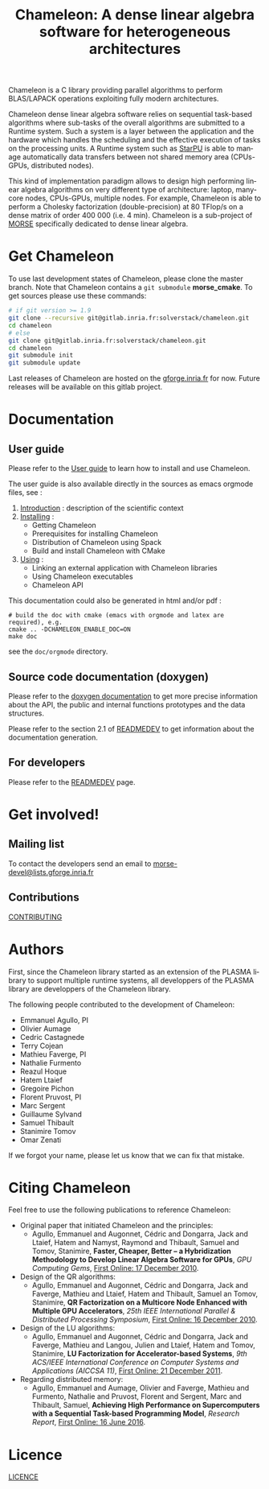 #+TITLE: Chameleon: A dense linear algebra software for heterogeneous architectures
#+LANGUAGE:  en
#+OPTIONS: H:3 num:t \n:nil @:t ::t |:t _:nil ^:nil -:t f:t *:t <:t
#+OPTIONS: TeX:t LaTeX:t skip:nil d:nil pri:nil tags:not-in-toc html-style:nil

# gitlab-ci pipeline badge
#+HTML:<a href="https://gitlab.inria.fr/solverstack/chameleon/commits/master"><img alt="pipeline status"src="https://gitlab.inria.fr/solverstack/chameleon/badges/master/pipeline.svg"/></a>

# # Coverity badge
# #+HTML:<a href="https://scan.coverity.com/projects/chameleon"><img alt="Coverity Scan Build Status"src="https://scan.coverity.com/projects/10590/badge.svg"/></a>

Chameleon is a C library providing parallel algorithms to perform
BLAS/LAPACK operations exploiting fully modern architectures.

Chameleon dense linear algebra software relies on sequential
task-based algorithms where sub-tasks of the overall algorithms are
submitted to a Runtime system. Such a system is a layer between the
application and the hardware which handles the scheduling and the
effective execution of tasks on the processing units. A Runtime system
such as [[http://starpu.gforge.inria.fr/][StarPU]] is able to manage automatically data transfers between
not shared memory area (CPUs-GPUs, distributed nodes).

This kind of implementation paradigm allows to design high performing
linear algebra algorithms on very different type of architecture:
laptop, many-core nodes, CPUs-GPUs, multiple nodes. For example,
Chameleon is able to perform a Cholesky factorization
(double-precision) at 80 TFlop/s on a dense matrix of order 400 000
(i.e. 4 min). Chameleon is a sub-project of [[http://icl.cs.utk.edu/morse/][MORSE]] specifically
dedicated to dense linear algebra.

* Get Chameleon

  To use last development states of Chameleon, please clone the master
  branch. Note that Chameleon contains a ~git submodule~ *morse_cmake*.
  To get sources please use these commands:

  #+begin_src sh
    # if git version >= 1.9
    git clone --recursive git@gitlab.inria.fr:solverstack/chameleon.git
    cd chameleon
    # else
    git clone git@gitlab.inria.fr:solverstack/chameleon.git
    cd chameleon
    git submodule init
    git submodule update
  #+end_src

  Last releases of Chameleon are hosted on the [[https://gforge.inria.fr/frs/?group_id=2884][gforge.inria.fr]] for
  now. Future releases will be available on this gitlab project.

* Documentation
** User guide

   Please refer to the [[https://solverstack.gitlabpages.inria.fr/chameleon/users_guide.html][User guide]] to learn how to install and use
   Chameleon.

   The user guide is also available directly in the sources as emacs
   orgmode files, see :
   1) [[file:doc/orgmode/chapters/introduction.org][Introduction]] : description of the scientific context
   2) [[file:doc/orgmode/chapters/installing.org][Installing]] :
      * Getting Chameleon
      * Prerequisites for installing Chameleon
      * Distribution of Chameleon using Spack
      * Build and install Chameleon with CMake
   3) [[file:doc/orgmode/chapters/using.org][Using]] :
      * Linking an external application with Chameleon libraries
      * Using Chameleon executables
      * Chameleon API

   This documentation could also be generated in html and/or pdf :
   #+begin_src
   # build the doc with cmake (emacs with orgmode and latex are required), e.g.
   cmake .. -DCHAMELEON_ENABLE_DOC=ON
   make doc
   #+end_src
   see the ~doc/orgmode~ directory.

** Source code documentation (doxygen)

   Please refer to the [[https://solverstack.gitlabpages.inria.fr/chameleon/doxygen/index.html][doxygen documentation]] to get more precise
   information about the API, the public and internal functions
   prototypes and the data structures.

   Please refer to the section 2.1 of [[file:READMEDEV.org][READMEDEV]] to get
   information about the documentation generation.

** For developers
   Please refer to the [[file:READMEDEV.org][READMEDEV]] page.

* Get involved!
** Mailing list

   To contact the developers send an email to
   [[mailto:morse-devel@lists.gforge.inria.fr][morse-devel@lists.gforge.inria.fr]]

** Contributions

  [[file:CONTRIBUTING.org][CONTRIBUTING]]

* Authors

 First, since the Chameleon library started as an extension of the
 PLASMA library to support multiple runtime systems, all developpers
 of the PLASMA library are developpers of the Chameleon library.

 The following people contributed to the development of Chameleon:
 * Emmanuel Agullo, PI
 * Olivier Aumage
 * Cedric Castagnede
 * Terry Cojean
 * Mathieu Faverge, PI
 * Nathalie Furmento
 * Reazul Hoque
 * Hatem Ltaief
 * Gregoire Pichon
 * Florent Pruvost, PI
 * Marc Sergent
 * Guillaume Sylvand
 * Samuel Thibault
 * Stanimire Tomov
 * Omar Zenati

 If we forgot your name, please let us know that we can fix that mistake.

* Citing Chameleon

Feel free to use the following publications to reference Chameleon:

  * Original paper that initiated Chameleon and the principles:
    - Agullo, Emmanuel and Augonnet, Cédric and Dongarra, Jack and
      Ltaief, Hatem and Namyst, Raymond and Thibault, Samuel and Tomov,
      Stanimire, *Faster, Cheaper, Better -- a Hybridization Methodology
      to Develop Linear Algebra Software for GPUs*, /GPU Computing Gems/,
      [[https://hal.inria.fr/inria-00547847][First Online: 17 December 2010]].
  * Design of the QR algorithms:
    - Agullo, Emmanuel and Augonnet, Cédric and Dongarra, Jack and
      Faverge, Mathieu and Ltaief, Hatem and Thibault, Samuel an
      Tomov, Stanimire, *QR Factorization on a Multicore Node Enhanced
      with Multiple GPU Accelerators*, /25th IEEE International Parallel
      & Distributed Processing Symposium/, [[https://hal.inria.fr/inria-00547614][First Online: 16 December
      2010]].
  * Design of the LU algorithms:
    - Agullo, Emmanuel and Augonnet, Cédric and Dongarra, Jack and
      Faverge, Mathieu and Langou, Julien and Ltaief, Hatem and Tomov,
      Stanimire, *LU Factorization for Accelerator-based Systems*,
      /9th ACS/IEEE International Conference on Computer Systems and
      Applications (AICCSA 11)/, [[https://hal.inria.fr/hal-00654193][First Online: 21 December 2011]].
  * Regarding distributed memory:
    - Agullo, Emmanuel and Aumage, Olivier and Faverge, Mathieu and
      Furmento, Nathalie and Pruvost, Florent and Sergent, Marc and
      Thibault, Samuel, *Achieving High Performance on Supercomputers
      with a Sequential Task-based Programming Model*, /Research Report/,
      [[https://hal.inria.fr/hal-01332774][First Online: 16 June 2016]].

* Licence

  [[file:LICENCE.txt][LICENCE]]
